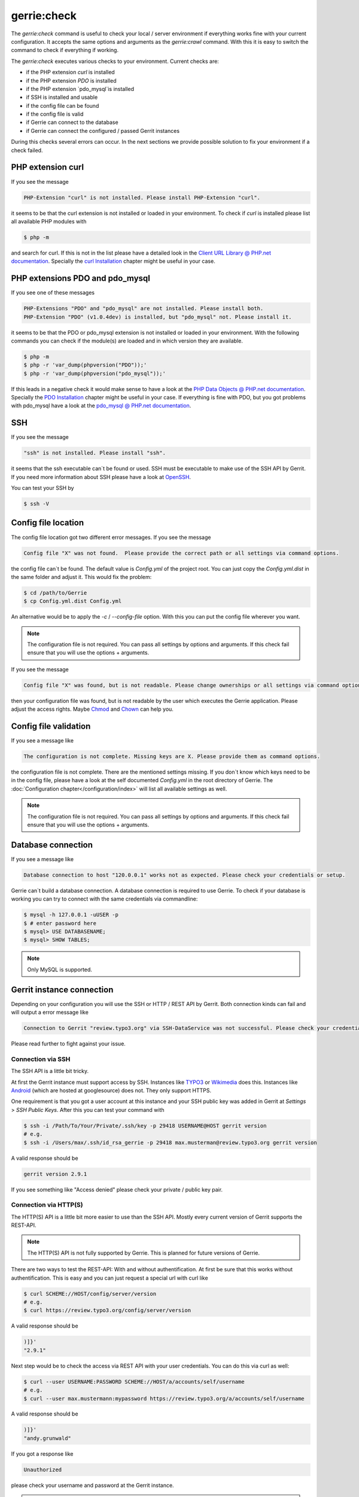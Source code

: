gerrie:check
###############

The `gerrie:check` command is useful to check your local / server environment if everything works fine with your current configuration.
It accepts the same options and arguments as the `gerrie:crawl` command.
With this it is easy to switch the command to check if everything if working.

The `gerrie:check` executes various checks to your environment.
Current checks are:

* if the PHP extension `curl` is installed
* if the PHP extension `PDO` is installed
* if the PHP extension `pdo_mysql`is installed
* if SSH is installed and usable
* if the config file can be found
* if the config file is valid
* if Gerrie can connect to the database
* if Gerrie can connect the configured / passed Gerrit instances

During this checks several errors can occur.
In the next sections we provide possible solution to fix your environment if a check failed.

PHP extension curl
===================
If you see the message

.. code::

    PHP-Extension "curl" is not installed. Please install PHP-Extension "curl".

it seems to be that the curl extension is not installed or loaded in your environment.
To check if `curl` is installed please list all available PHP modules with

.. code::

    $ php -m

and search for curl.
If this is not in the list please have a detailed look in the `Client URL Library @ PHP.net documentation`_.
Specially the `curl Installation`_ chapter might be useful in your case.

PHP extensions PDO and pdo_mysql
=================================
If you see one of these messages

.. code::

    PHP-Extensions "PDO" and "pdo_mysql" are not installed. Please install both.
    PHP-Extension "PDO" (v1.0.4dev) is installed, but "pdo_mysql" not. Please install it.

it seems to be that the PDO or pdo_mysql extension is not installed or loaded in your environment.
With the following commands you can check if the module(s) are loaded and in which version they are available.

.. code::

    $ php -m
    $ php -r 'var_dump(phpversion("PDO"));'
    $ php -r 'var_dump(phpversion("pdo_mysql"));'

If this leads in a negative check it would make sense to have a look at the `PHP Data Objects @ PHP.net documentation`_.
Specially the `PDO Installation`_ chapter might be useful in your case.
If everything is fine with PDO, but you got problems with pdo_mysql have a look at the `pdo_mysql @ PHP.net documentation`_.

SSH
====
If you see the message

.. code::

    "ssh" is not installed. Please install "ssh".

it seems that the ssh executable can`t be found or used.
SSH must be executable to make use of the SSH API by Gerrit.
If you need more information about SSH please have a look at `OpenSSH`_.

You can test your SSH by

.. code::

    $ ssh -V

Config file location
=====================
The config file location got two different error messages.
If you see the message

.. code::

    Config file "X" was not found.  Please provide the correct path or all settings via command options.

the config file can`t be found. The default value is *Config.yml* of the project root.
You can just copy the *Config.yml.dist* in the same folder and adjust it.
This would fix the problem:

.. code::

    $ cd /path/to/Gerrie
    $ cp Config.yml.dist Config.yml

An alternative would be to apply the *-c* / *--config-file* option.
With this you can put the config file wherever you want.

.. note::

    The configuration file is not required. You can pass all settings by options and arguments.
    If this check fail ensure that you will use the options + arguments.

If you see the message

.. code::

    Config file "X" was found, but is not readable. Please change ownerships or all settings via command options.

then your configuration file was found, but is not readable by the user which executes the Gerrie application.
Please adjust the access rights. Maybe `Chmod`_ and `Chown`_ can help you.

Config file validation
=======================
If you see a message like

.. code::

    The configuration is not complete. Missing keys are X. Please provide them as command options.

the configuration file is not complete.
There are the mentioned settings missing.
If you don`t know which keys need to be in the config file, please have a look at the self documented *Config.yml* in the root directory of Gerrie.
The :doc:`Configuration chapter</configuration/index>` will list all available settings as well.

.. note::

    The configuration file is not required. You can pass all settings by options and arguments.
    If this check fail ensure that you will use the options + arguments.


Database connection
====================
If you see a message like

.. code::

    Database connection to host "120.0.0.1" works not as expected. Please check your credentials or setup.

Gerrie can`t build a database connection.
A database connection is required to use Gerrie.
To check if your database is working you can try to connect with the same credentials via commandline:

.. code::

    $ mysql -h 127.0.0.1 -uUSER -p
    $ # enter password here
    $ mysql> USE DATABASENAME;
    $ mysql> SHOW TABLES;

.. note::

    Only MySQL is supported.

Gerrit instance connection
===========================
Depending on your configuration you will use the SSH or HTTP / REST API by Gerrit.
Both connection kinds can fail and will output a error message like

.. code::

    Connection to Gerrit "review.typo3.org" via SSH-DataService was not successful. Please check your credentials or setup.

Please read further to fight against your issue.

Connection via SSH
------
The SSH API is a little bit tricky.

At first the Gerrit instance must support access by SSH.
Instances like `TYPO3`_ or `Wikimedia`_ does this.
Instances like `Android`_ (which are hosted at googlesource) does not.
They only support HTTPS.

One requirement is that you got a user account at this instance and your SSH public key was added in Gerrit at *Settings* > *SSH Public Keys*.
After this you can test your command with

.. code::

    $ ssh -i /Path/To/Your/Private/.ssh/key -p 29418 USERNAME@HOST gerrit version
    # e.g.
    $ ssh -i /Users/max/.ssh/id_rsa_gerrie -p 29418 max.musterman@review.typo3.org gerrit version

A valid response should be

.. code::

    gerrit version 2.9.1

If you see something like "Access denied" please check your private / public key pair.

Connection via HTTP(S)
--------
The HTTP(S) API is a little bit more easier to use than the SSH API.
Mostly every current version of Gerrit supports the REST-API.

.. note::

    The HTTP(S) API is not fully supported by Gerrie.
    This is planned for future versions of Gerrie.

There are two ways to test the REST-API: With and without authentification.
At first be sure that this works without authentification.
This is easy and you can just request a special url with curl like

.. code::

    $ curl SCHEME://HOST/config/server/version
    # e.g.
    $ curl https://review.typo3.org/config/server/version

A valid response should be

.. code::

    )]}'
    "2.9.1"

Next step would be to check the access via REST API with your user credentials.
You can do this via curl as well:

.. code::

    $ curl --user USERNAME:PASSWORD SCHEME://HOST/a/accounts/self/username
    # e.g.
    $ curl --user max.mustermann:mypassword https://review.typo3.org/a/accounts/self/username

A valid response should be

.. code::

    )]}'
    "andy.grunwald"

If you got a response like

.. code::

    Unauthorized

please check your username and password at the Gerrit instance.

.. note::

    To crawl a Gerrit instance a authentification is not necessary for the REST-API.
    This depends on your user account.
    For example some instances give logged in users a higher API ratio or more rights to see more projects.

.. _Client URL Library @ PHP.net documentation: http://php.net/manual/en/book.curl.php
.. _curl Installation: http://php.net/manual/en/curl.installation.php
.. _PHP Data Objects @ PHP.net documentation: http://php.net/manual/en/book.pdo.php
.. _PDO Installation: http://php.net/manual/en/pdo.installation.php
.. _pdo_mysql @ PHP.net documentation: http://php.net/manual/en/ref.pdo-mysql.php
.. _OpenSSH: http://www.openssh.com/
.. _Chmod: http://en.wikipedia.org/wiki/Chmod
.. _Chown: http://en.wikipedia.org/wiki/Chown
.. _Android: https://android-review.googlesource.com/
.. _TYPO3: https://review.typo3.org/
.. _Wikimedia: https://gerrit.wikimedia.org